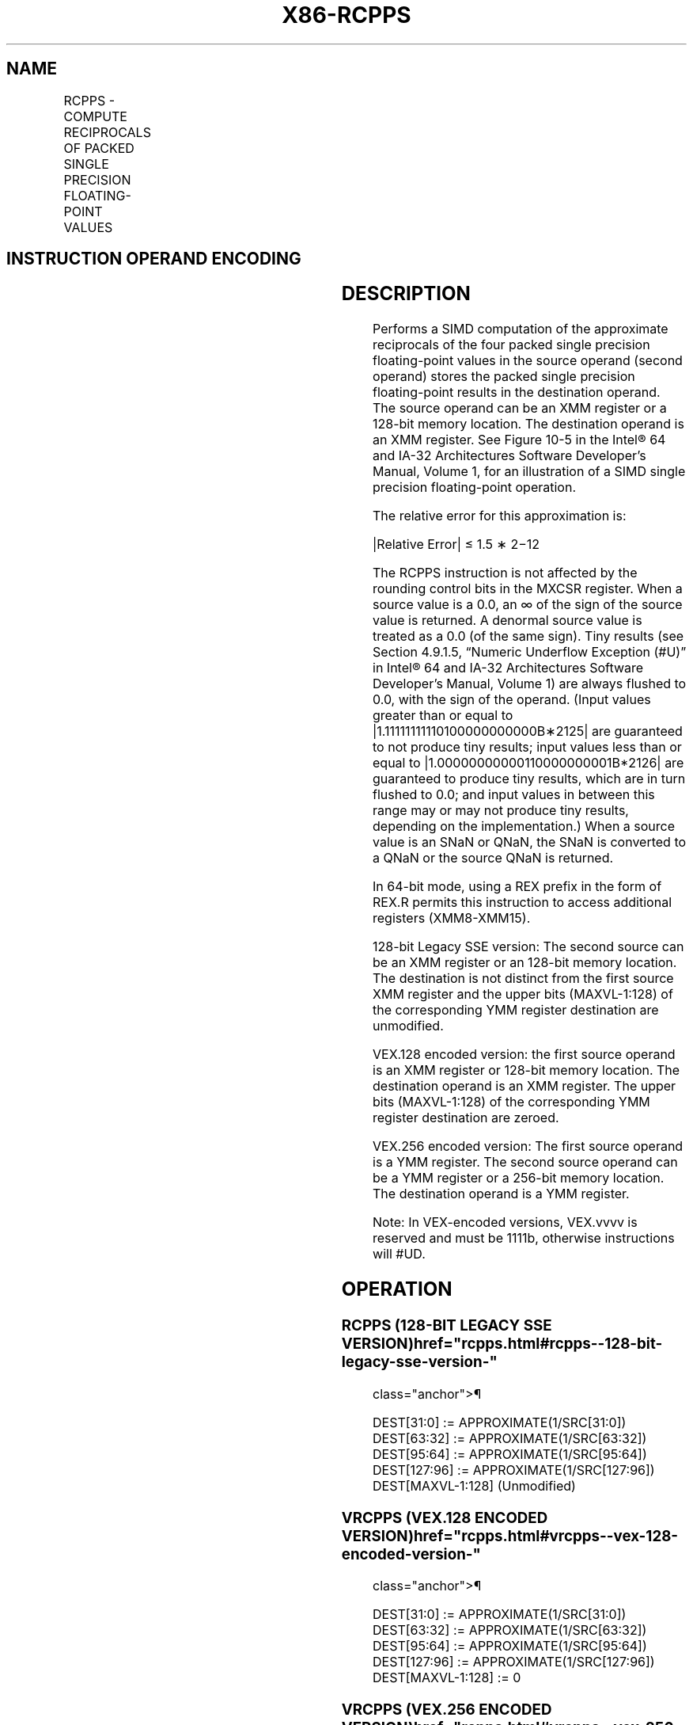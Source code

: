 '\" t
.nh
.TH "X86-RCPPS" "7" "December 2023" "Intel" "Intel x86-64 ISA Manual"
.SH NAME
RCPPS - COMPUTE RECIPROCALS OF PACKED SINGLE PRECISION FLOATING-POINT VALUES
.TS
allbox;
l l l l l 
l l l l l .
\fBOpcode*/Instruction\fP	\fBOp/En\fP	\fB64/32 bit Mode Support\fP	\fBCPUID Feature Flag\fP	\fBDescription\fP
T{
NP 0F 53 /r RCPPS xmm1, xmm2/m128
T}	RM	V/V	SSE	T{
Computes the approximate reciprocals of the packed single precision floating-point values in xmm2/m128 and stores the results in xmm1.
T}
T{
VEX.128.0F.WIG 53 /r VRCPPS xmm1, xmm2/m128
T}	RM	V/V	AVX	T{
Computes the approximate reciprocals of packed single precision values in xmm2/mem and stores the results in xmm1.
T}
T{
VEX.256.0F.WIG 53 /r VRCPPS ymm1, ymm2/m256
T}	RM	V/V	AVX	T{
Computes the approximate reciprocals of packed single precision values in ymm2/mem and stores the results in ymm1.
T}
.TE

.SH INSTRUCTION OPERAND ENCODING
.TS
allbox;
l l l l l 
l l l l l .
\fBOp/En\fP	\fBOperand 1\fP	\fBOperand 2\fP	\fBOperand 3\fP	\fBOperand 4\fP
RM	ModRM:reg (w)	ModRM:r/m (r)	N/A	N/A
.TE

.SH DESCRIPTION
Performs a SIMD computation of the approximate reciprocals of the four
packed single precision floating-point values in the source operand
(second operand) stores the packed single precision floating-point
results in the destination operand. The source operand can be an XMM
register or a 128-bit memory location. The destination operand is an XMM
register. See Figure 10-5 in the
Intel® 64 and IA-32 Architectures Software Developer’s
Manual, Volume 1, for an illustration of a SIMD single precision
floating-point operation.

.PP
The relative error for this approximation is:

.PP
|Relative Error| ≤ 1.5 ∗ 2−12

.PP
The RCPPS instruction is not affected by the rounding control bits in
the MXCSR register. When a source value is a 0.0, an ∞ of the sign of
the source value is returned. A denormal source value is treated as a
0.0 (of the same sign). Tiny results (see Section 4.9.1.5, “Numeric
Underflow Exception (#U)” in Intel® 64 and IA-32
Architectures Software Developer’s Manual, Volume 1) are always flushed
to 0.0, with the sign of the operand. (Input values greater than or
equal to |1.11111111110100000000000B∗2125| are guaranteed
to not produce tiny results; input values less than or equal to
|1.00000000000110000000001B*2126| are guaranteed to
produce tiny results, which are in turn flushed to 0.0; and input values
in between this range may or may not produce tiny results, depending on
the implementation.) When a source value is an SNaN or QNaN, the SNaN is
converted to a QNaN or the source QNaN is returned.

.PP
In 64-bit mode, using a REX prefix in the form of REX.R permits this
instruction to access additional registers (XMM8-XMM15).

.PP
128-bit Legacy SSE version: The second source can be an XMM register or
an 128-bit memory location. The destination is not distinct from the
first source XMM register and the upper bits (MAXVL-1:128) of the
corresponding YMM register destination are unmodified.

.PP
VEX.128 encoded version: the first source operand is an XMM register or
128-bit memory location. The destination operand is an XMM register. The
upper bits (MAXVL-1:128) of the corresponding YMM register destination
are zeroed.

.PP
VEX.256 encoded version: The first source operand is a YMM register. The
second source operand can be a YMM register or a 256-bit memory
location. The destination operand is a YMM register.

.PP
Note: In VEX-encoded versions, VEX.vvvv is reserved and must be 1111b,
otherwise instructions will #UD.

.SH OPERATION
.SS RCPPS (128-BIT LEGACY SSE VERSION)  href="rcpps.html#rcpps--128-bit-legacy-sse-version-"
class="anchor">¶

.EX
DEST[31:0] := APPROXIMATE(1/SRC[31:0])
DEST[63:32] := APPROXIMATE(1/SRC[63:32])
DEST[95:64] := APPROXIMATE(1/SRC[95:64])
DEST[127:96] := APPROXIMATE(1/SRC[127:96])
DEST[MAXVL-1:128] (Unmodified)
.EE

.SS VRCPPS (VEX.128 ENCODED VERSION)  href="rcpps.html#vrcpps--vex-128-encoded-version-"
class="anchor">¶

.EX
DEST[31:0] := APPROXIMATE(1/SRC[31:0])
DEST[63:32] := APPROXIMATE(1/SRC[63:32])
DEST[95:64] := APPROXIMATE(1/SRC[95:64])
DEST[127:96] := APPROXIMATE(1/SRC[127:96])
DEST[MAXVL-1:128] := 0
.EE

.SS VRCPPS (VEX.256 ENCODED VERSION)  href="rcpps.html#vrcpps--vex-256-encoded-version-"
class="anchor">¶

.EX
DEST[31:0] := APPROXIMATE(1/SRC[31:0])
DEST[63:32] := APPROXIMATE(1/SRC[63:32])
DEST[95:64] := APPROXIMATE(1/SRC[95:64])
DEST[127:96] := APPROXIMATE(1/SRC[127:96])
DEST[159:128] := APPROXIMATE(1/SRC[159:128])
DEST[191:160] := APPROXIMATE(1/SRC[191:160])
DEST[223:192] := APPROXIMATE(1/SRC[223:192])
DEST[255:224] := APPROXIMATE(1/SRC[255:224])
.EE

.SH INTEL C/C++ COMPILER INTRINSIC EQUIVALENT  href="rcpps.html#intel-c-c++-compiler-intrinsic-equivalent"
class="anchor">¶

.EX
RCCPS __m128 _mm_rcp_ps(__m128 a)

RCPPS __m256 _mm256_rcp_ps (__m256 a);
.EE

.SH SIMD FLOATING-POINT EXCEPTIONS
None.

.SH OTHER EXCEPTIONS
See Table 2-21, “Type 4 Class
Exception Conditions,” additionally:

.TS
allbox;
l l 
l l .
\fB\fP	\fB\fP
#UD	If VEX.vvvv ≠ 1111B.
.TE

.SH COLOPHON
This UNOFFICIAL, mechanically-separated, non-verified reference is
provided for convenience, but it may be
incomplete or
broken in various obvious or non-obvious ways.
Refer to Intel® 64 and IA-32 Architectures Software Developer’s
Manual
\[la]https://software.intel.com/en\-us/download/intel\-64\-and\-ia\-32\-architectures\-sdm\-combined\-volumes\-1\-2a\-2b\-2c\-2d\-3a\-3b\-3c\-3d\-and\-4\[ra]
for anything serious.

.br
This page is generated by scripts; therefore may contain visual or semantical bugs. Please report them (or better, fix them) on https://github.com/MrQubo/x86-manpages.

